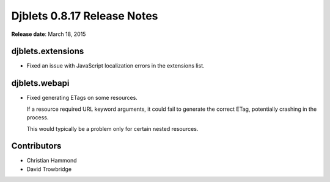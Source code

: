 ============================
Djblets 0.8.17 Release Notes
============================

**Release date**: March 18, 2015


djblets.extensions
==================

* Fixed an issue with JavaScript localization errors in the extensions list.


djblets.webapi
==============

* Fixed generating ETags on some resources.

  If a resource required URL keyword arguments, it could fail to generate
  the correct ETag, potentially crashing in the process.

  This would typically be a problem only for certain nested resources.


Contributors
============

* Christian Hammond
* David Trowbridge
